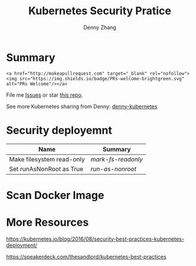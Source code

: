 #+STARTUP: overview customtime noalign logdone hidestars
#+TITLE:  Kubernetes Security Pratice
#+DESCRIPTION: 
#+KEYWORDS: 
#+AUTHOR: Denny Zhang
#+EMAIL:  denny@dennyzhang.com
#+TAGS: noexport(n)
#+PRIORITIES: A D C
#+OPTIONS:   H:3 num:t toc:nil \n:nil @:t ::t |:t ^:t -:t f:t *:t <:t
#+OPTIONS:   TeX:t LaTeX:nil skip:nil d:nil todo:t pri:nil tags:not-in-toc
#+EXPORT_EXCLUDE_TAGS: exclude noexport
#+SEQ_TODO: TODO HALF ASSIGN | DONE BYPASS DELEGATE CANCELED DEFERRED
#+LINK_UP:   
#+LINK_HOME: 
* Summary
#+BEGIN_HTML
<a href="https://www.linkedin.com/in/dennyzhang001"><img src="https://www.dennyzhang.com/wp-content/uploads/sns/linkedin.png" alt="linkedin" /></a>
<a href="https://github.com/DennyZhang"><img src="https://www.dennyzhang.com/wp-content/uploads/sns/github.png" alt="github" /></a>
<a href="https://www.dennyzhang.com/slack" target="_blank" rel="nofollow"><img src="http://slack.dennyzhang.com/badge.svg" alt="slack"/></a>
<a href="https://github.com/DennyZhang"><img align="right" width="200" height="183" src="https://www.dennyzhang.com/wp-content/uploads/denny/watermark/github.png" /></a>
#+END_HTML

#+BEGIN_EXAMPLE
<a href="http://makeapullrequest.com" target="_blank" rel="nofollow"><img src="https://img.shields.io/badge/PRs-welcome-brightgreen.svg" alt="PRs Welcome"/></a>
#+END_EXAMPLE

File me [[https://github.com/DennyZhang/kubernetes-security-practice/issues][Issues]] or star [[https://github.com/DennyZhang/kubernetes-security-practice][this repo]].

See more Kubernetes sharing from Denny: [[https://github.com/topics/denny-kubernetes][denny-kubernetes]]
* #  --8<-------------------------- separator ------------------------>8-- :noexport:
* Security deployemnt 
| Name                      | Summary          |
|---------------------------+------------------|
| Make filesystem read-only | [[mark-fs-readonly][mark-fs-readonly]] |
| Set runAsNonRoot as True | [[run-as-nonroot][run-as-nonroot]]   |
* Scan Docker Image
* #  --8<-------------------------- separator ------------------------>8-- :noexport:
* More Resources
https://kubernetes.io/blog/2016/08/security-best-practices-kubernetes-deployment/

https://speakerdeck.com/thesandlord/kubernetes-best-practices

#+BEGIN_HTML
<a href="https://www.dennyzhang.com"><img align="right" width="201" height="268" src="https://raw.githubusercontent.com/USDevOps/mywechat-slack-group/master/images/denny_201706.png"></a>

<a href="https://www.dennyzhang.com"><img align="right" src="https://raw.githubusercontent.com/USDevOps/mywechat-slack-group/master/images/dns_small.png"></a>
#+END_HTML
